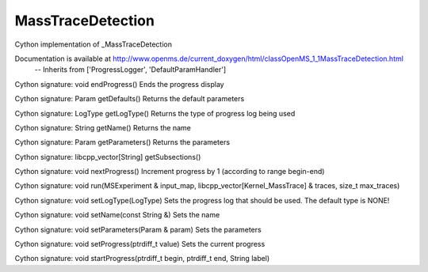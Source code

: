 MassTraceDetection
==================

.. py:class:: MassTraceDetection


   Bases: :py:class:`object`


Cython implementation of _MassTraceDetection


Documentation is available at http://www.openms.de/current_doxygen/html/classOpenMS_1_1MassTraceDetection.html
 -- Inherits from ['ProgressLogger', 'DefaultParamHandler']




.. py:method:: MassTraceDetection.endProgress


Cython signature: void endProgress()
Ends the progress display




.. py:method:: MassTraceDetection.getDefaults


Cython signature: Param getDefaults()
Returns the default parameters




.. py:method:: MassTraceDetection.getLogType


Cython signature: LogType getLogType()
Returns the type of progress log being used




.. py:method:: MassTraceDetection.getName


Cython signature: String getName()
Returns the name




.. py:method:: MassTraceDetection.getParameters


Cython signature: Param getParameters()
Returns the parameters




.. py:method:: MassTraceDetection.getSubsections


Cython signature: libcpp_vector[String] getSubsections()




.. py:method:: MassTraceDetection.nextProgress


Cython signature: void nextProgress()
Increment progress by 1 (according to range begin-end)




.. py:method:: MassTraceDetection.run


Cython signature: void run(MSExperiment & input_map, libcpp_vector[Kernel_MassTrace] & traces, size_t max_traces)




.. py:method:: MassTraceDetection.setLogType


Cython signature: void setLogType(LogType)
Sets the progress log that should be used. The default type is NONE!




.. py:method:: MassTraceDetection.setName


Cython signature: void setName(const String &)
Sets the name




.. py:method:: MassTraceDetection.setParameters


Cython signature: void setParameters(Param & param)
Sets the parameters




.. py:method:: MassTraceDetection.setProgress


Cython signature: void setProgress(ptrdiff_t value)
Sets the current progress




.. py:method:: MassTraceDetection.startProgress


Cython signature: void startProgress(ptrdiff_t begin, ptrdiff_t end, String label)




